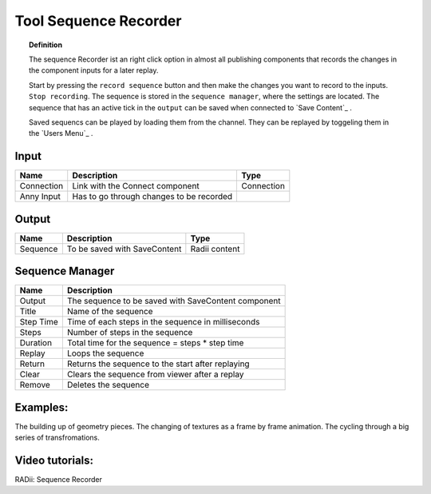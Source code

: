 ************************
Tool Sequence Recorder
************************

.. image:: ../images/Tools/Sequence_Recorder.png

.. topic:: Definition

  The sequence Recorder ist an right click option in almost all publishing components that records the changes in the component inputs for a later replay. 

  Start by pressing the ``record sequence`` button and then make the changes you want to record to the  inputs. ``Stop recording``. 
  The sequence is stored in the ``sequence manager``, where the settings are located. The sequence that has an active tick in the ``output`` can be saved when connected to `Save Content`_ . 
  
  Saved sequencs can be played by loading them from the channel. They can be replayed by toggeling them in the `Users Menu`_ .



Input
-----------

==========  ========================================  ==============
Name        Description                               Type
==========  ========================================  ==============
Connection  Link with the Connect component           Connection
Anny Input  Has to go through changes to be recorded  
==========  ========================================  ==============

Output
------------

==========  ======================================  ==============
Name        Description                             Type
==========  ======================================  ==============
Sequence    To be saved with SaveContent            Radii content
==========  ======================================  ==============

Sequence Manager
-----------------

.. image:: ../images/Tools/Sequence_Manager.png

==========  ==========================================
Name        Description                            
==========  ==========================================
Output      The sequence to be saved with SaveContent component
Title       Name of the sequence
Step Time   Time of each steps in the sequence in milliseconds
Steps       Number of steps in the sequence
Duration    Total time for the sequence = steps * step time
Replay      Loops the sequence
Return      Returns the sequence to the start after replaying
Clear       Clears the sequence from viewer after a replay 
Remove      Deletes the sequence
==========  ==========================================

Examples:
----------

The building up of geometry pieces. The changing of textures as a frame by frame animation. The cycling through a big series of transfromations.

Video tutorials:
---------------------

RADii: Sequence Recorder 

.. youtube:: Hf-iLT7aNss
  :width: 100%
  :align: left